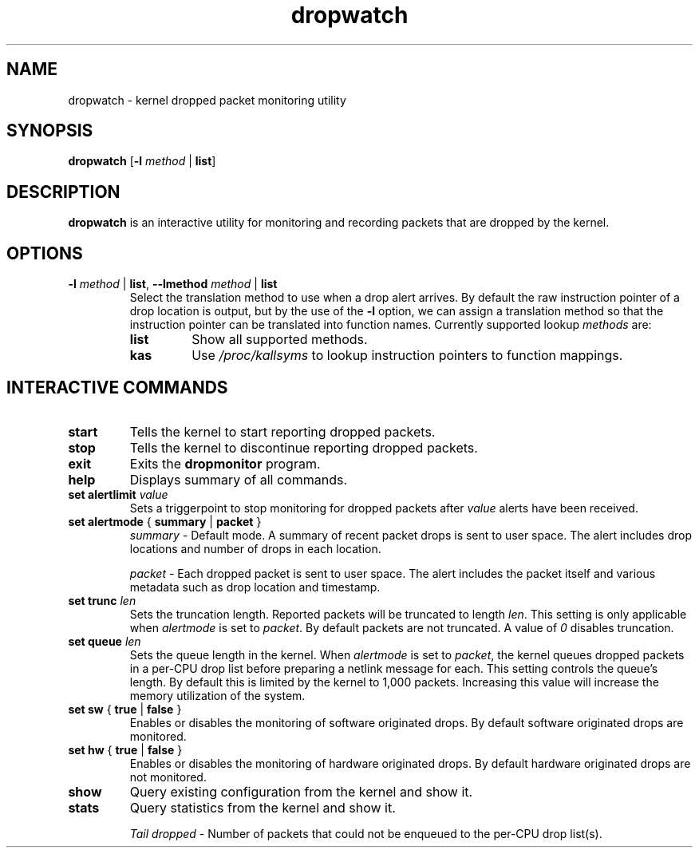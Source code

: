 .TH dropwatch "1" "Mar 2009" "Neil Horman"
.SH NAME
dropwatch \- kernel dropped packet monitoring utility
.SH SYNOPSIS
\fBdropwatch\fP [\fB\-l\fP \fImethod\fP | \fBlist\fP]
.SH DESCRIPTION
.B dropwatch
is an interactive utility for monitoring and recording packets that
are dropped by the kernel.
.SH OPTIONS
.TP
\fB\-l\fP \fImethod\fP | \fBlist\fP, \fB\-\-lmethod\fP \fImethod\fP | \fBlist\fP
Select the translation method to use when a drop alert arrives.  By default the
raw instruction pointer of a drop location is output, but by the use of the \fB\-l\fP
option, we can assign a translation method so that the instruction pointer can
be translated into function names.  Currently supported lookup \fImethods\fP are:
.RS
.TP
.B list
Show all supported methods.
.TP
.B kas
Use \fI/proc/kallsyms\fP to lookup instruction pointers to function mappings.
.RE
.SH INTERACTIVE COMMANDS
.TP
.B start
Tells the kernel to start reporting dropped packets.
.TP
.B stop
Tells the kernel to discontinue reporting dropped packets.
.TP
.B exit
Exits the \fBdropmonitor\fP program.
.TP
.B help
Displays summary of all commands.
.TP
\fBset alertlimit\fP \fIvalue\fP
Sets a triggerpoint to stop monitoring for dropped packets after \fIvalue\fP alerts
have been received.
.TP
.BR "set alertmode " "{ " summary " | " packet " }"
.I summary
- Default mode. A summary of recent packet drops is sent to user space. The
alert includes drop locations and number of drops in each location.

.I packet
- Each dropped packet is sent to user space. The alert includes the packet
itself and various metadata such as drop location and timestamp.
.TP
.BI "set trunc " "len"
Sets the truncation length. Reported packets will be truncated to length
\fIlen\fP. This setting is only applicable when \fIalertmode\fP is set to
\fIpacket\fP. By default packets are not truncated. A value of \fI0\fP disables
truncation.
.TP
.BI "set queue " "len"
Sets the queue length in the kernel. When \fIalertmode\fP is set to
\fIpacket\fP, the kernel queues dropped packets in a per-CPU drop list before
preparing a netlink message for each. This setting controls the queue's length.
By default this is limited by the kernel to 1,000 packets. Increasing this
value will increase the memory utilization of the system.
.TP
.BR "set sw " "{ " true " | " false " }"
Enables or disables the monitoring of software originated drops. By default
software originated drops are monitored.
.TP
.BR "set hw " "{ " true " | " false " }"
Enables or disables the monitoring of hardware originated drops. By default
hardware originated drops are not monitored.
.TP
.B show
Query existing configuration from the kernel and show it.
.TP
.B stats
Query statistics from the kernel and show it.

.I "Tail dropped"
- Number of packets that could not be enqueued to the per-CPU drop list(s).
